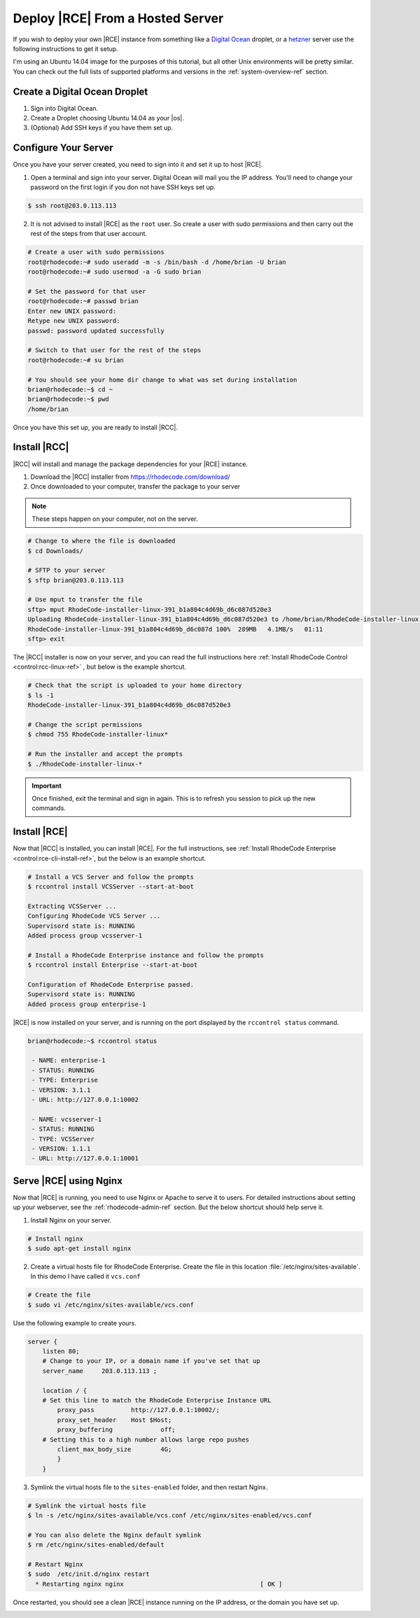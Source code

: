 .. _hosted-solution:

Deploy |RCE| From a Hosted Server
=================================

If you wish to deploy your own |RCE| instance from something like a
`Digital Ocean`_ droplet, or a `hetzner`_ server use the following
instructions to get it setup.

I'm using an Ubuntu 14.04 image for the purposes of this
tutorial, but all other Unix environments will be pretty similar. You can
check out the full lists of supported platforms and versions in the
:ref:`system-overview-ref` section.


Create a Digital Ocean Droplet
------------------------------

1. Sign into Digital Ocean.
2. Create a Droplet choosing Ubuntu 14.04 as your |os|.
3. (Optional) Add SSH keys if you have them set up.

Configure Your Server
---------------------

Once you have your server created, you need to sign into it and set it up to
host |RCE|.

1. Open a terminal and sign into your server. Digital Ocean will mail you the
   IP address. You'll need to change your password on the first login if you
   don not have SSH keys set up.

.. code-block:: bash

    $ ssh root@203.0.113.113

2. It is not advised to install |RCE| as the ``root`` user. So create a user
   with sudo permissions and then carry out the rest of the steps from that user
   account.

.. code-block:: bash

    # Create a user with sudo permissions
    root@rhodecode:~# sudo useradd -m -s /bin/bash -d /home/brian -U brian
    root@rhodecode:~# sudo usermod -a -G sudo brian

    # Set the password for that user
    root@rhodecode:~# passwd brian
    Enter new UNIX password:
    Retype new UNIX password:
    passwd: password updated successfully

    # Switch to that user for the rest of the steps
    root@rhodecode:~# su brian

    # You should see your home dir change to what was set during installation
    brian@rhodecode:~$ cd ~
    brian@rhodecode:~$ pwd
    /home/brian

Once you have this set up, you are ready to install |RCC|.

Install |RCC|
-------------

|RCC| will install and manage the package dependencies for your |RCE| instance.

1. Download the |RCC| installer from https://rhodecode.com/download/
2. Once downloaded to your computer, transfer the package to your server

.. note::

   These steps happen on your computer, not on the server.

.. code-block:: bash

    # Change to where the file is downloaded
    $ cd Downloads/

    # SFTP to your server
    $ sftp brian@203.0.113.113

    # Use mput to transfer the file
    sftp> mput RhodeCode-installer-linux-391_b1a804c4d69b_d6c087d520e3
    Uploading RhodeCode-installer-linux-391_b1a804c4d69b_d6c087d520e3 to /home/brian/RhodeCode-installer-linux-391_b1a804c4d69b_d6c087d520e3
    RhodeCode-installer-linux-391_b1a804c4d69b_d6c087d 100%  289MB   4.1MB/s   01:11
    sftp> exit

The |RCC| installer is now on your server, and you can read the full
instructions here
:ref:`Install RhodeCode Control <control:rcc-linux-ref>` ,
but below is the example shortcut.

.. code-block:: bash

    # Check that the script is uploaded to your home directory
    $ ls -1
    RhodeCode-installer-linux-391_b1a804c4d69b_d6c087d520e3

    # Change the script permissions
    $ chmod 755 RhodeCode-installer-linux*

    # Run the installer and accept the prompts
    $ ./RhodeCode-installer-linux-*

.. important::

   Once finished, exit the terminal and sign in again. This is to refresh you
   session to pick up the new commands.

Install |RCE|
-------------

Now that |RCC| is installed, you can install |RCE|. For the full
instructions, see
:ref:`Install RhodeCode Enterprise <control:rce-cli-install-ref>`,
but the below is an example shortcut.

.. code-block:: bash

    # Install a VCS Server and follow the prompts
    $ rccontrol install VCSServer --start-at-boot

    Extracting VCSServer ...
    Configuring RhodeCode VCS Server ...
    Supervisord state is: RUNNING
    Added process group vcsserver-1

    # Install a RhodeCode Enterprise instance and follow the prompts
    $ rccontrol install Enterprise --start-at-boot

    Configuration of RhodeCode Enterprise passed.
    Supervisord state is: RUNNING
    Added process group enterprise-1

|RCE| is now installed on your server, and is running on the port displayed
by the ``rccontrol status`` command.

.. code-block:: bash

    brian@rhodecode:~$ rccontrol status

     - NAME: enterprise-1
     - STATUS: RUNNING
     - TYPE: Enterprise
     - VERSION: 3.1.1
     - URL: http://127.0.0.1:10002

     - NAME: vcsserver-1
     - STATUS: RUNNING
     - TYPE: VCSServer
     - VERSION: 1.1.1
     - URL: http://127.0.0.1:10001

Serve |RCE| using Nginx
-----------------------

Now that |RCE| is running, you need to use Nginx or Apache to serve it to
users. For detailed instructions about setting up your webserver, see the
:ref:`rhodecode-admin-ref` section. But the below shortcut should help serve
it.

1. Install Nginx on your server.

.. code-block:: bash

    # Install nginx
    $ sudo apt-get install nginx

2. Create a virtual hosts file for RhodeCode Enterprise. Create
   the file in this location :file:`/etc/nginx/sites-available`. In this demo
   I have called it ``vcs.conf``

.. code-block:: bash

   # Create the file
   $ sudo vi /etc/nginx/sites-available/vcs.conf

Use the following example to create yours.

.. code-block:: nginx

    server {
        listen 80;
        # Change to your IP, or a domain name if you've set that up
        server_name     203.0.113.113 ;

        location / {
        # Set this line to match the RhodeCode Enterprise Instance URL
            proxy_pass		http://127.0.0.1:10002/;
            proxy_set_header	Host $Host;
            proxy_buffering		off;
        # Setting this to a high number allows large repo pushes
            client_max_body_size	4G;
            }
        }

3. Symlink the virtual hosts file to the ``sites-enabled`` folder,
   and then restart Nginx.

.. code-block:: bash

   # Symlink the virtual hosts file
   $ ln -s /etc/nginx/sites-available/vcs.conf /etc/nginx/sites-enabled/vcs.conf

   # You can also delete the Nginx default symlink
   $ rm /etc/nginx/sites-enabled/default

   # Restart Nginx
   $ sudo  /etc/init.d/nginx restart
     * Restarting nginx nginx                                     [ OK ]

Once restarted, you should see a clean |RCE| instance running on the IP
address, or the domain you have set up.

.. image:: ../images/clean-rce.png
   :alt: A fresh RhodeCode Enterprise Instance

.. _Digital Ocean: https://www.digitalocean.com/
.. _hetzner: https://www.hetzner.de/en/
